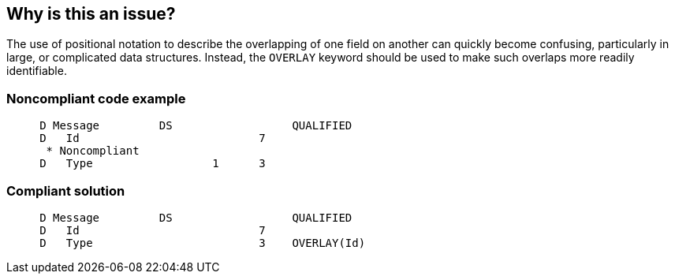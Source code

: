 == Why is this an issue?

The use of positional notation to describe the overlapping of one field on another can quickly become confusing, particularly in large, or complicated data structures. Instead, the ``++OVERLAY++`` keyword should be used to make such overlaps more readily identifiable.


=== Noncompliant code example

[source,rpg]
----
     D Message         DS                  QUALIFIED
     D   Id                           7
      * Noncompliant
     D   Type                  1      3
----


=== Compliant solution

[source,rpg]
----
     D Message         DS                  QUALIFIED
     D   Id                           7
     D   Type                         3    OVERLAY(Id)
----


ifdef::env-github,rspecator-view[]

'''
== Implementation Specification
(visible only on this page)

=== Message

Replace this positional notation with the "OVERLAY" keyword.


'''
== Comments And Links
(visible only on this page)

=== on 2 Apr 2015, 18:54:52 Ann Campbell wrote:
http://www.bmeyers.net/faqs/14-tips/32-rpg-iv-style?start=3

endif::env-github,rspecator-view[]
